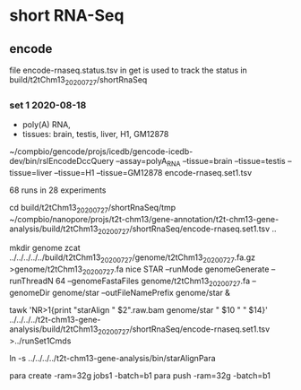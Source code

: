 * short RNA-Seq
** encode
file encode-rnaseq.status.tsv in get is used to track the status
in build/t2tChm13_20200727/shortRnaSeq


*** set 1 2020-08-18
- poly(A) RNA, 
- tissues: brain, testis, liver, H1, GM12878

# in git: t2t-chm13-gene-analysis/build/t2tChm13_20200727/shortRnaSeq
~/compbio/gencode/projs/icedb/gencode-icedb-dev/bin/rslEncodeDccQuery --assay=polyA_RNA --tissue=brain --tissue=testis --tissue=liver  --tissue=H1 --tissue=GM12878 encode-rnaseq.set1.tsv

68 runs in 28 experiments


cd build/t2tChm13_20200727/shortRnaSeq/tmp
 ~/compbio/nanopore/projs/t2t-chm13/gene-annotation/t2t-chm13-gene-analysis/build/t2tChm13_20200727/shortRnaSeq/encode-rnaseq.set1.tsv ..

# create genome
mkdir genome
zcat ../../../../../build/t2tChm13_20200727/genome/t2tChm13_20200727.fa.gz >genome/t2tChm13_20200727.fa
nice STAR --runMode genomeGenerate --runThreadN 64 --genomeFastaFiles genome/t2tChm13_20200727.fa --genomeDir genome/star --outFileNamePrefix genome/star  &

# generate commands:
tawk 'NR>1{print "starAlign " $2".raw.bam genome/star " $10 " " $14}'  ../../../../t2t-chm13-gene-analysis/build/t2tChm13_20200727/shortRnaSeq/encode-rnaseq.set1.tsv  >../runSet1Cmds

# for running on parasol
ln -s ../../../../t2t-chm13-gene-analysis/bin/starAlignPara 

# needs 32gb
para create -ram=32g jobs1 -batch=b1
para push -ram=32g -batch=b1
